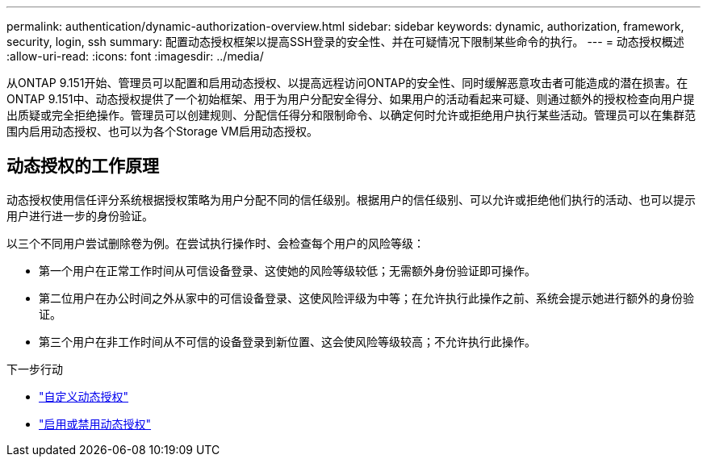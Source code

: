 ---
permalink: authentication/dynamic-authorization-overview.html 
sidebar: sidebar 
keywords: dynamic, authorization, framework, security, login, ssh 
summary: 配置动态授权框架以提高SSH登录的安全性、并在可疑情况下限制某些命令的执行。 
---
= 动态授权概述
:allow-uri-read: 
:icons: font
:imagesdir: ../media/


[role="lead"]
从ONTAP 9.151开始、管理员可以配置和启用动态授权、以提高远程访问ONTAP的安全性、同时缓解恶意攻击者可能造成的潜在损害。在ONTAP 9.151中、动态授权提供了一个初始框架、用于为用户分配安全得分、如果用户的活动看起来可疑、则通过额外的授权检查向用户提出质疑或完全拒绝操作。管理员可以创建规则、分配信任得分和限制命令、以确定何时允许或拒绝用户执行某些活动。管理员可以在集群范围内启用动态授权、也可以为各个Storage VM启用动态授权。



== 动态授权的工作原理

动态授权使用信任评分系统根据授权策略为用户分配不同的信任级别。根据用户的信任级别、可以允许或拒绝他们执行的活动、也可以提示用户进行进一步的身份验证。

以三个不同用户尝试删除卷为例。在尝试执行操作时、会检查每个用户的风险等级：

* 第一个用户在正常工作时间从可信设备登录、这使她的风险等级较低；无需额外身份验证即可操作。
* 第二位用户在办公时间之外从家中的可信设备登录、这使风险评级为中等；在允许执行此操作之前、系统会提示她进行额外的身份验证。
* 第三个用户在非工作时间从不可信的设备登录到新位置、这会使风险等级较高；不允许执行此操作。


.下一步行动
* link:configure-dynamic-authorization.html["自定义动态授权"^]
* link:enable-disable-dynamic-authorization.html["启用或禁用动态授权"^]

